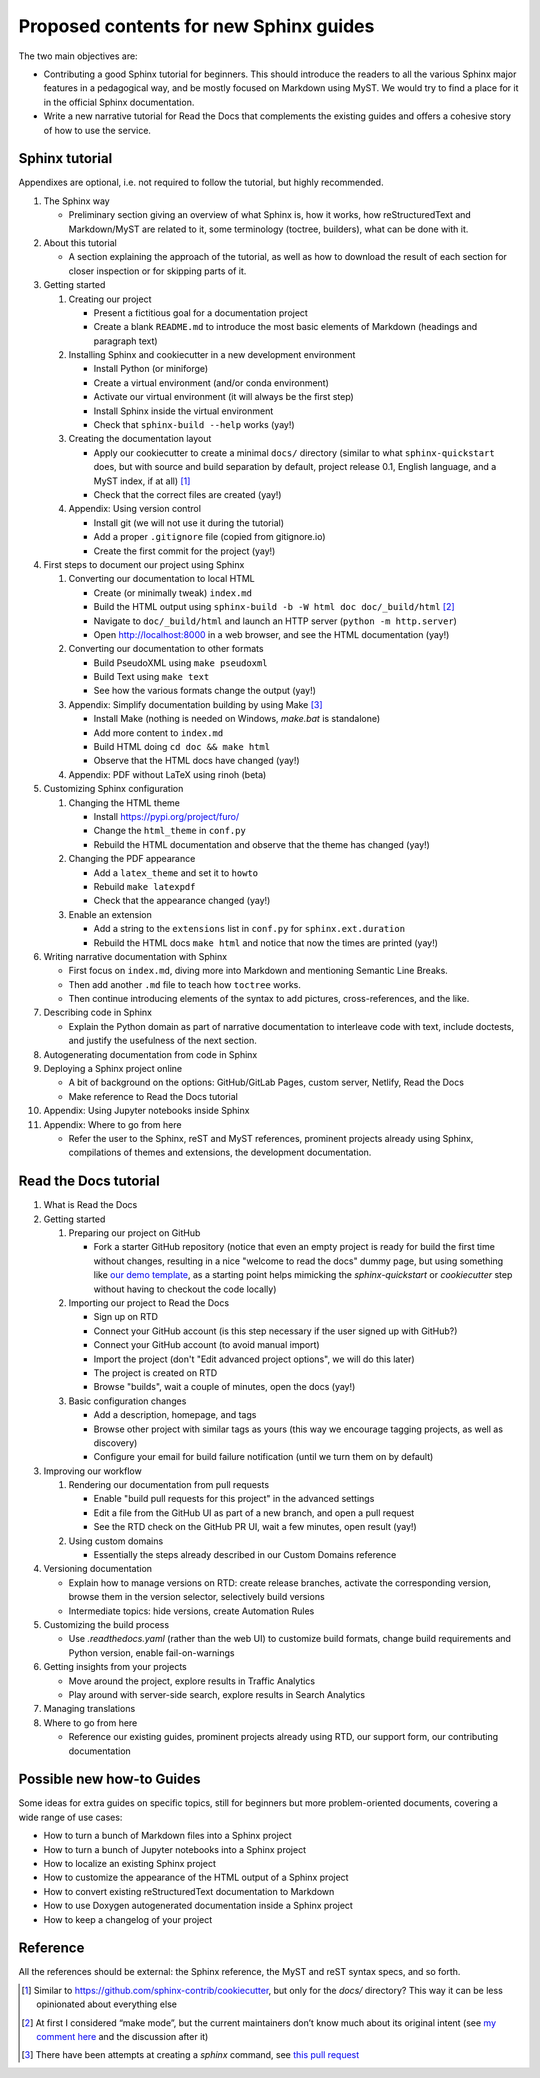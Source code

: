 Proposed contents for new Sphinx guides
=======================================

The two main objectives are:

- Contributing a good Sphinx tutorial for beginners.
  This should introduce the readers to all the various Sphinx major features
  in a pedagogical way, and be mostly focused on Markdown using MyST.
  We would try to find a place for it in the official Sphinx documentation.
- Write a new narrative tutorial for Read the Docs
  that complements the existing guides
  and offers a cohesive story of how to use the service.

Sphinx tutorial
---------------

Appendixes are optional, i.e. not required to follow the tutorial, but
highly recommended.

#. The Sphinx way

   -  Preliminary section giving an overview of what Sphinx is, how it works,
      how reStructuredText and Markdown/MyST are related to it, some terminology
      (toctree, builders), what can be done with it.

#. About this tutorial

   -  A section explaining the approach of the tutorial,
      as well as how to download the result of each section
      for closer inspection or for skipping parts of it.

#. Getting started

   #. Creating our project

      -  Present a fictitious goal for a documentation project
      -  Create a blank ``README.md`` to introduce the most basic elements of Markdown
         (headings and paragraph text)

   #. Installing Sphinx and cookiecutter in a new development environment

      -  Install Python (or miniforge)
      -  Create a virtual environment (and/or conda environment)
      -  Activate our virtual environment (it will always be the first
         step)
      -  Install Sphinx inside the virtual environment
      -  Check that ``sphinx-build --help`` works (yay!)

   #. Creating the documentation layout

      -  Apply our cookiecutter to create a minimal ``docs/`` directory
         (similar to what ``sphinx-quickstart`` does, but
         with source and build separation by default,
         project release 0.1, English language,
         and a MyST index, if at all) [1]_
      -  Check that the correct files are created (yay!)

   #. Appendix: Using version control

      -  Install git (we will not use it during the tutorial)
      -  Add a proper ``.gitignore`` file (copied from gitignore.io)
      -  Create the first commit for the project (yay!)

#. First steps to document our project using Sphinx

   #. Converting our documentation to local HTML

      -  Create (or minimally tweak) ``index.md``
      -  Build the HTML output using
         ``sphinx-build -b -W html doc doc/_build/html``  [2]_
      -  Navigate to ``doc/_build/html`` and launch an HTTP server
         (``python -m http.server``)
      -  Open http://localhost:8000 in a web browser, and see the HTML
         documentation (yay!)

   #. Converting our documentation to other formats

      -  Build PseudoXML using ``make pseudoxml``
      - Build Text using ``make text``
      -  See how the various formats change the output (yay!)

   #. Appendix: Simplify documentation building by using Make [3]_

      -  Install Make (nothing is needed on Windows, `make.bat` is standalone)
      -  Add more content to ``index.md``
      -  Build HTML doing ``cd doc && make html``
      -  Observe that the HTML docs have changed (yay!)

   #. Appendix: PDF without LaTeX using rinoh (beta)

#. Customizing Sphinx configuration

   #. Changing the HTML theme

      -  Install https://pypi.org/project/furo/
      -  Change the ``html_theme`` in ``conf.py``
      -  Rebuild the HTML documentation and observe that the theme has
         changed (yay!)

   #. Changing the PDF appearance

      -  Add a ``latex_theme`` and set it to ``howto``
      -  Rebuild ``make latexpdf``
      -  Check that the appearance changed (yay!)

   #. Enable an extension

      -  Add a string to the ``extensions`` list in ``conf.py`` for
         ``sphinx.ext.duration``
      -  Rebuild the HTML docs ``make html`` and notice that now the
         times are printed (yay!)

#. Writing narrative documentation with Sphinx

   -  First focus on ``index.md``, diving more into Markdown
      and mentioning Semantic Line Breaks.
   -  Then add another ``.md`` file to teach how ``toctree`` works.
   -  Then continue introducing elements of the syntax to add pictures,
      cross-references, and the like.

#. Describing code in Sphinx

   -  Explain the Python domain as part of narrative documentation to
      interleave code with text, include doctests, and justify the
      usefulness of the next section.

#. Autogenerating documentation from code in Sphinx
#. Deploying a Sphinx project online

   - A bit of background on the options: GitHub/GitLab Pages,
     custom server, Netlify, Read the Docs
   - Make reference to Read the Docs tutorial

#. Appendix: Using Jupyter notebooks inside Sphinx
#. Appendix: Where to go from here

   - Refer the user to the Sphinx, reST and MyST references,
     prominent projects already using Sphinx,
     compilations of themes and extensions,
     the development documentation.

.. note 

   - Looks like MathJax is enabled by default now? Can't see a reference in the docstrings

Read the Docs tutorial
----------------------

#. What is Read the Docs
#. Getting started

   #. Preparing our project on GitHub

      - Fork a starter GitHub repository (notice that
        even an empty project is ready for build the first time without changes,
        resulting in a nice "welcome to read the docs" dummy page,
        but using something like `our demo template
        <https://github.com/readthedocs/template>`_,
        as a starting point
        helps mimicking the `sphinx-quickstart` or `cookiecutter` step
        without having to checkout the code locally)

   #. Importing our project to Read the Docs

      - Sign up on RTD
      - Connect your GitHub account (is this step necessary
        if the user signed up with GitHub?)
      - Connect your GitHub account (to avoid manual import)
      - Import the project (don't "Edit advanced project options", we
        will do this later)
      - The project is created on RTD
      - Browse "builds", wait a couple of minutes, open the docs (yay!)

   #. Basic configuration changes

      - Add a description, homepage, and tags
      - Browse other project with similar tags as yours
        (this way we encourage tagging projects, as well as discovery)
      - Configure your email for build failure notification
        (until we turn them on by default)

#. Improving our workflow

   #. Rendering our documentation from pull requests

      - Enable "build pull requests for this project" in the advanced settings
      - Edit a file from the GitHub UI as part of a new branch, and open a pull request
      - See the RTD check on the GitHub PR UI, wait a few minutes, open result (yay!)

   #. Using custom domains

      - Essentially the steps already described in our Custom Domains reference

#. Versioning documentation

   - Explain how to manage versions on RTD: create release branches,
     activate the corresponding version, browse them in the version selector,
     selectively build versions
   - Intermediate topics: hide versions, create Automation Rules

#. Customizing the build process

   - Use `.readthedocs.yaml` (rather than the web UI) to customize build formats,
     change build requirements and Python version, enable fail-on-warnings

#. Getting insights from your projects

   - Move around the project, explore results in Traffic Analytics
   - Play around with server-side search, explore results in Search Analytics

#. Managing translations
#. Where to go from here

   - Reference our existing guides, prominent projects already using RTD,
     our support form, our contributing documentation

Possible new how-to Guides
--------------------------

Some ideas for extra guides on specific topics,
still for beginners but more problem-oriented documents,
covering a wide range of use cases:

-  How to turn a bunch of Markdown files into a Sphinx project
-  How to turn a bunch of Jupyter notebooks into a Sphinx project
-  How to localize an existing Sphinx project
-  How to customize the appearance of the HTML output of a Sphinx
   project
-  How to convert existing reStructuredText documentation to Markdown
-  How to use Doxygen autogenerated documentation inside a Sphinx
   project
-  How to keep a changelog of your project

Reference
---------

All the references should be external: the Sphinx reference, the MyST
and reST syntax specs, and so forth.

.. [1]
   Similar to https://github.com/sphinx-contrib/cookiecutter,
   but only for the `docs/` directory? This way it can be less opinionated
   about everything else
.. [2]
   At first I considered “make mode”, but the current maintainers don’t
   know much about its original intent (see `my comment
   here <https://github.com/sphinx-doc/sphinx/issues/3196#issuecomment-819529513>`__
   and the discussion after it)
.. [3]
   There have been attempts at creating a `sphinx` command, see
   `this pull request <https://github.com/sphinx-doc/sphinx/pull/6938/>`__

